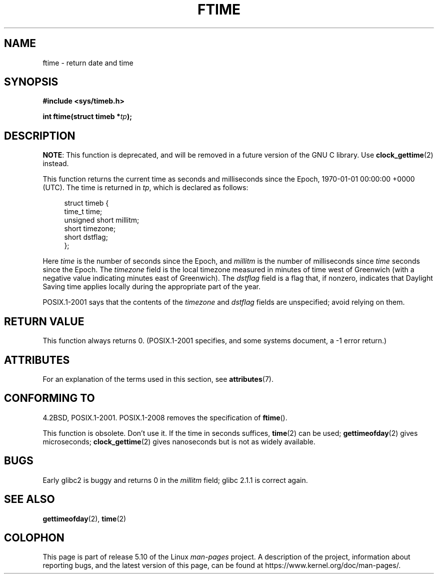 .\" Copyright (c) 1993 Michael Haardt
.\" (michael@moria.de)
.\" Fri Apr  2 11:32:09 MET DST 1993
.\"
.\" %%%LICENSE_START(GPLv2+_DOC_FULL)
.\" This is free documentation; you can redistribute it and/or
.\" modify it under the terms of the GNU General Public License as
.\" published by the Free Software Foundation; either version 2 of
.\" the License, or (at your option) any later version.
.\"
.\" The GNU General Public License's references to "object code"
.\" and "executables" are to be interpreted as the output of any
.\" document formatting or typesetting system, including
.\" intermediate and printed output.
.\"
.\" This manual is distributed in the hope that it will be useful,
.\" but WITHOUT ANY WARRANTY; without even the implied warranty of
.\" MERCHANTABILITY or FITNESS FOR A PARTICULAR PURPOSE.  See the
.\" GNU General Public License for more details.
.\"
.\" You should have received a copy of the GNU General Public
.\" License along with this manual; if not, see
.\" <http://www.gnu.org/licenses/>.
.\" %%%LICENSE_END
.\"
.\" Modified Sat Jul 24 14:23:14 1993 by Rik Faith (faith@cs.unc.edu)
.\" Modified Sun Oct 18 17:31:43 1998 by Andries Brouwer (aeb@cwi.nl)
.\" 2008-06-23, mtk, minor rewrites, added some details
.\"
.TH FTIME 3 2020-02-09 "GNU" "Linux Programmer's Manual"
.SH NAME
ftime \- return date and time
.SH SYNOPSIS
.B "#include <sys/timeb.h>"
.PP
.BI "int ftime(struct timeb *" tp );
.SH DESCRIPTION
.BR NOTE :
This function is deprecated, and will be removed in a future version of
the GNU C library.
Use
.BR clock_gettime (2)
instead.
.PP
This function returns the current time as seconds and milliseconds
since the Epoch, 1970-01-01 00:00:00 +0000 (UTC).
The time is returned in
.IR tp ,
which is declared as follows:
.PP
.in +4n
.EX
struct timeb {
    time_t         time;
    unsigned short millitm;
    short          timezone;
    short          dstflag;
};
.EE
.in
.PP
Here \fItime\fP is the number of seconds since the Epoch,
and \fImillitm\fP is the number of milliseconds since \fItime\fP
seconds since the Epoch.
The \fItimezone\fP field is the local timezone measured in minutes
of time west of Greenwich (with a negative value indicating minutes
east of Greenwich).
The \fIdstflag\fP field
is a flag that, if nonzero, indicates that Daylight Saving time
applies locally during the appropriate part of the year.
.PP
POSIX.1-2001 says that the contents of the \fItimezone\fP and \fIdstflag\fP
fields are unspecified; avoid relying on them.
.SH RETURN VALUE
This function always returns 0.
(POSIX.1-2001 specifies, and some systems document, a \-1 error return.)
.SH ATTRIBUTES
For an explanation of the terms used in this section, see
.BR attributes (7).
.TS
allbox;
lb lb lb
l l l.
Interface	Attribute	Value
T{
.BR ftime ()
T}	Thread safety	MT-Safe
.TE
.SH CONFORMING TO
4.2BSD, POSIX.1-2001.
POSIX.1-2008 removes the specification of
.BR ftime ().
.PP
This function is obsolete.
Don't use it.
If the time in seconds
suffices,
.BR time (2)
can be used;
.BR gettimeofday (2)
gives microseconds;
.BR clock_gettime (2)
gives nanoseconds but is not as widely available.
.SH BUGS
Early glibc2 is buggy and returns 0 in the
.I millitm
field;
glibc 2.1.1 is correct again.
.\" .SH HISTORY
.\" The
.\" .BR ftime ()
.\" function appeared in 4.2BSD.
.SH SEE ALSO
.BR gettimeofday (2),
.BR time (2)
.SH COLOPHON
This page is part of release 5.10 of the Linux
.I man-pages
project.
A description of the project,
information about reporting bugs,
and the latest version of this page,
can be found at
\%https://www.kernel.org/doc/man\-pages/.
